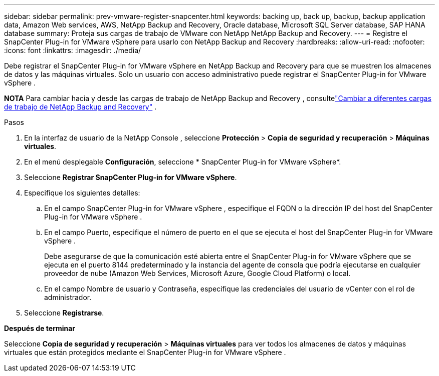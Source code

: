 ---
sidebar: sidebar 
permalink: prev-vmware-register-snapcenter.html 
keywords: backing up, back up, backup, backup application data, Amazon Web services, AWS, NetApp Backup and Recovery, Oracle database, Microsoft SQL Server database, SAP HANA database 
summary: Proteja sus cargas de trabajo de VMware con NetApp NetApp Backup and Recovery. 
---
= Registre el SnapCenter Plug-in for VMware vSphere para usarlo con NetApp Backup and Recovery
:hardbreaks:
:allow-uri-read: 
:nofooter: 
:icons: font
:linkattrs: 
:imagesdir: ./media/


[role="lead"]
Debe registrar el SnapCenter Plug-in for VMware vSphere en NetApp Backup and Recovery para que se muestren los almacenes de datos y las máquinas virtuales.  Solo un usuario con acceso administrativo puede registrar el SnapCenter Plug-in for VMware vSphere .

[]
====
*NOTA* Para cambiar hacia y desde las cargas de trabajo de NetApp Backup and Recovery , consultelink:br-start-switch-ui.html["Cambiar a diferentes cargas de trabajo de NetApp Backup and Recovery"] .

====
.Pasos
. En la interfaz de usuario de la NetApp Console , seleccione *Protección* > *Copia de seguridad y recuperación* > *Máquinas virtuales*.
. En el menú desplegable *Configuración*, seleccione * SnapCenter Plug-in for VMware vSphere*.
. Seleccione *Registrar SnapCenter Plug-in for VMware vSphere*.
. Especifique los siguientes detalles:
+
.. En el campo SnapCenter Plug-in for VMware vSphere , especifique el FQDN o la dirección IP del host del SnapCenter Plug-in for VMware vSphere .
.. En el campo Puerto, especifique el número de puerto en el que se ejecuta el host del SnapCenter Plug-in for VMware vSphere .
+
Debe asegurarse de que la comunicación esté abierta entre el SnapCenter Plug-in for VMware vSphere que se ejecuta en el puerto 8144 predeterminado y la instancia del agente de consola que podría ejecutarse en cualquier proveedor de nube (Amazon Web Services, Microsoft Azure, Google Cloud Platform) o local.

.. En el campo Nombre de usuario y Contraseña, especifique las credenciales del usuario de vCenter con el rol de administrador.


. Seleccione *Registrarse*.


*Después de terminar*

Seleccione *Copia de seguridad y recuperación* > *Máquinas virtuales* para ver todos los almacenes de datos y máquinas virtuales que están protegidos mediante el SnapCenter Plug-in for VMware vSphere .
